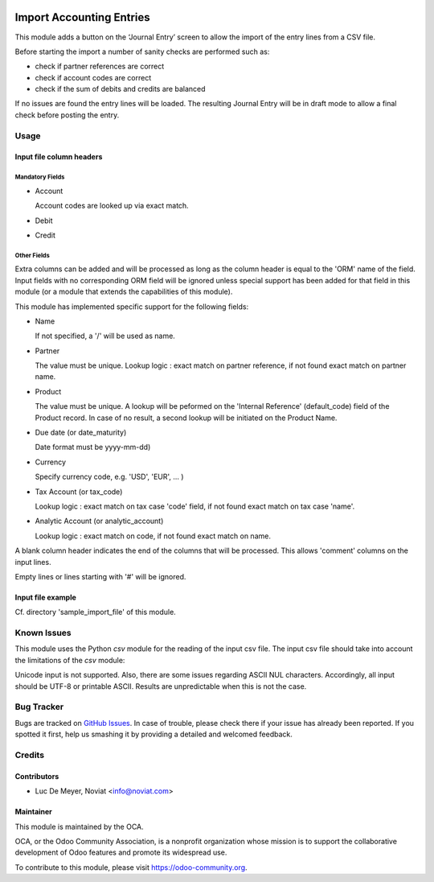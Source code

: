 .. image:: https://img.shields.io/badge/licence-AGPL--3-blue.svg
   :target: http://www.gnu.org/licenses/agpl-3.0-standalone.html
   :alt: License: AGPL-3

=========================
Import Accounting Entries
=========================

This module adds a button on the ‘Journal Entry’ screen to allow the import of the entry lines from a CSV file.

Before starting the import a number of sanity checks are performed such as:

- check if partner references are correct
- check if account codes are correct
- check if the sum of debits and credits are balanced

If no issues are found the entry lines will be loaded.
The resulting Journal Entry will be in draft mode to allow a final check before posting the entry.

Usage
=====

Input file column headers
-------------------------

Mandatory Fields
''''''''''''''''

- Account

  Account codes are looked up via exact match.

- Debit

- Credit

Other Fields
''''''''''''

Extra columns can be added and will be processed as long as
the column header is equal to the 'ORM' name of the field.
Input fields with no corresponding ORM field will be ignored
unless special support has been added for that field in this
module (or a module that extends the capabilities of this module).

This module has implemented specific support for the following fields:

- Name

  If not specified, a '/' will be used as name.

- Partner

  The value must be unique.
  Lookup logic : exact match on partner reference,
  if not found exact match on partner name.

- Product

  The value must be unique.
  A lookup will be peformed on the 'Internal Reference' (default_code) field of the Product record.
  In case of no result, a second lookup will be initiated on the Product Name.  

- Due date (or date_maturity)

  Date format must be yyyy-mm-dd)

- Currency

  Specify currency code, e.g. 'USD', 'EUR', ... )

- Tax Account (or tax_code)

  Lookup logic : exact match on tax case 'code' field, if not found exact match on tax case 'name'.

- Analytic Account (or analytic_account)

  Lookup logic : exact match on code,
  if not found exact match on name.

A blank column header indicates the end of the columns that will be
processed. This allows 'comment' columns on the input lines.

Empty lines or lines starting with '#' will be ignored.

Input file example
------------------

Cf. directory 'sample_import_file' of this module.

Known Issues
============

This module uses the Python *csv* module for the reading of the input csv file.
The input csv file should take into account the limitations of the *csv* module:

Unicode input is not supported. Also, there are some issues regarding ASCII NUL characters.
Accordingly, all input should be UTF-8 or printable ASCII.
Results are unpredictable when this is not the case.

Bug Tracker
===========

Bugs are tracked on `GitHub Issues
<https://github.com/OCA/account-financial-tools/issues>`_. In case of trouble, please
check there if your issue has already been reported. If you spotted it first,
help us smashing it by providing a detailed and welcomed feedback.

Credits
=======

Contributors
------------

* Luc De Meyer, Noviat <info@noviat.com>

Maintainer
----------

.. image:: https://odoo-community.org/logo.png
   :alt: Odoo Community Association
   :target: https://odoo-community.org

This module is maintained by the OCA.

OCA, or the Odoo Community Association, is a nonprofit organization whose
mission is to support the collaborative development of Odoo features and
promote its widespread use.

To contribute to this module, please visit https://odoo-community.org.


